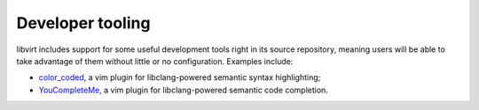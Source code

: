 =================
Developer tooling
=================

libvirt includes support for some useful development tools right
in its source repository, meaning users will be able to take
advantage of them without little or no configuration. Examples
include:

-  `color_coded <https://github.com/jeaye/color_coded>`__, a vim
   plugin for libclang-powered semantic syntax highlighting;
-  `YouCompleteMe <http://valloric.github.io/YouCompleteMe/>`__, a
   vim plugin for libclang-powered semantic code completion.
